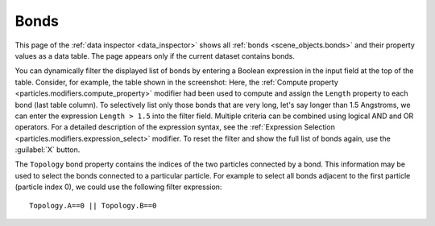 .. _data_inspector.bonds:

Bonds
=====

.. image:: /images/data_inspector/bonds_page.*
  :width: 50%
  :align: right

This page of the :ref:`data inspector <data_inspector>` shows all :ref:`bonds <scene_objects.bonds>` and their property values
as a data table. The page appears only if the current dataset contains bonds.

You can dynamically filter the displayed list of bonds by entering a Boolean expression in the input field at the top of the table.
Consider, for example, the table shown in the screenshot: Here, the :ref:`Compute property <particles.modifiers.compute_property>` modifier
had been used to compute and assign the ``Length`` property to each bond (last table column).
To selectively list only those bonds that are very long, let's say longer than 1.5 Angstroms,
we can enter the expression ``Length > 1.5`` into the filter field.
Multiple criteria can be combined using logical AND and OR operators. For a detailed description of the expression syntax,
see the :ref:`Expression Selection <particles.modifiers.expression_select>` modifier.
To reset the filter and show the full list of bonds again, use the :guilabel:`X` button.

The ``Topology`` bond property contains the indices of the two particles connected by a bond.
This information may be used to select the bonds connected to a particular particle. For example to select all bonds adjacent to
the first particle (particle index 0), we could use the following filter expression::

  Topology.A==0 || Topology.B==0

.. _scene_objects.bonds: